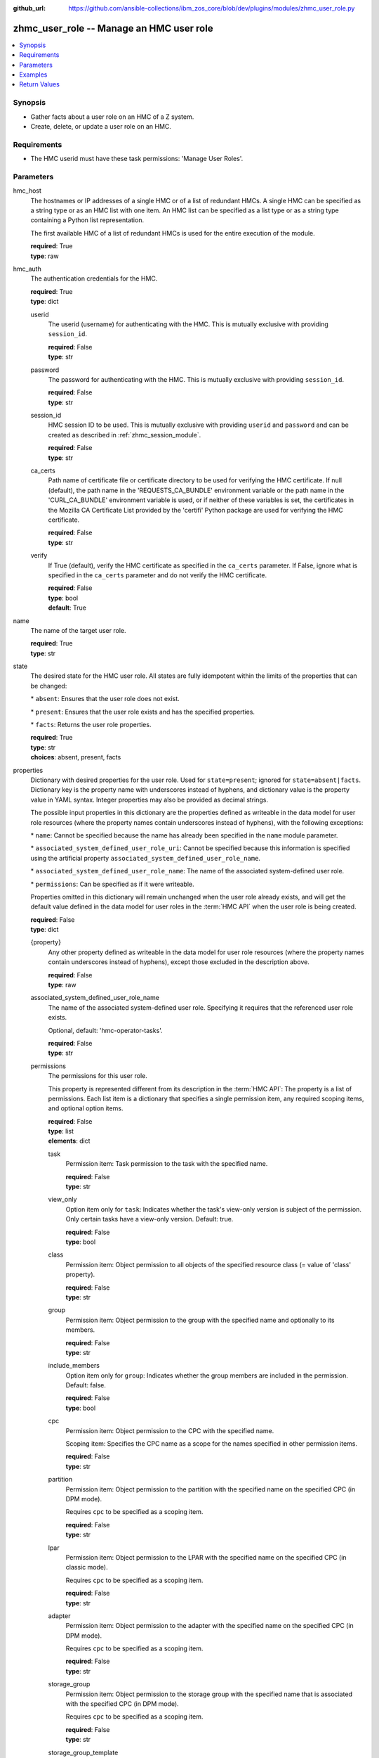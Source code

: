
:github_url: https://github.com/ansible-collections/ibm_zos_core/blob/dev/plugins/modules/zhmc_user_role.py

.. _zhmc_user_role_module:


zhmc_user_role -- Manage an HMC user role
=========================================



.. contents::
   :local:
   :depth: 1


Synopsis
--------
- Gather facts about a user role on an HMC of a Z system.
- Create, delete, or update a user role on an HMC.


Requirements
------------

- The HMC userid must have these task permissions: 'Manage User Roles'.




Parameters
----------


hmc_host
  The hostnames or IP addresses of a single HMC or of a list of redundant HMCs. A single HMC can be specified as a string type or as an HMC list with one item. An HMC list can be specified as a list type or as a string type containing a Python list representation.

  The first available HMC of a list of redundant HMCs is used for the entire execution of the module.

  | **required**: True
  | **type**: raw


hmc_auth
  The authentication credentials for the HMC.

  | **required**: True
  | **type**: dict


  userid
    The userid (username) for authenticating with the HMC. This is mutually exclusive with providing \ :literal:`session\_id`\ .

    | **required**: False
    | **type**: str


  password
    The password for authenticating with the HMC. This is mutually exclusive with providing \ :literal:`session\_id`\ .

    | **required**: False
    | **type**: str


  session_id
    HMC session ID to be used. This is mutually exclusive with providing \ :literal:`userid`\  and \ :literal:`password`\  and can be created as described in :ref:\`zhmc\_session\_module\`.

    | **required**: False
    | **type**: str


  ca_certs
    Path name of certificate file or certificate directory to be used for verifying the HMC certificate. If null (default), the path name in the 'REQUESTS\_CA\_BUNDLE' environment variable or the path name in the 'CURL\_CA\_BUNDLE' environment variable is used, or if neither of these variables is set, the certificates in the Mozilla CA Certificate List provided by the 'certifi' Python package are used for verifying the HMC certificate.

    | **required**: False
    | **type**: str


  verify
    If True (default), verify the HMC certificate as specified in the \ :literal:`ca\_certs`\  parameter. If False, ignore what is specified in the \ :literal:`ca\_certs`\  parameter and do not verify the HMC certificate.

    | **required**: False
    | **type**: bool
    | **default**: True



name
  The name of the target user role.

  | **required**: True
  | **type**: str


state
  The desired state for the HMC user role. All states are fully idempotent within the limits of the properties that can be changed:

  \* \ :literal:`absent`\ : Ensures that the user role does not exist.

  \* \ :literal:`present`\ : Ensures that the user role exists and has the specified properties.

  \* \ :literal:`facts`\ : Returns the user role properties.

  | **required**: True
  | **type**: str
  | **choices**: absent, present, facts


properties
  Dictionary with desired properties for the user role. Used for \ :literal:`state=present`\ ; ignored for \ :literal:`state=absent|facts`\ . Dictionary key is the property name with underscores instead of hyphens, and dictionary value is the property value in YAML syntax. Integer properties may also be provided as decimal strings.

  The possible input properties in this dictionary are the properties defined as writeable in the data model for user role resources (where the property names contain underscores instead of hyphens), with the following exceptions:

  \* \ :literal:`name`\ : Cannot be specified because the name has already been specified in the \ :literal:`name`\  module parameter.

  \* \ :literal:`associated\_system\_defined\_user\_role\_uri`\ : Cannot be specified because this information is specified using the artificial property \ :literal:`associated\_system\_defined\_user\_role\_name`\ .

  \* \ :literal:`associated\_system\_defined\_user\_role\_name`\ : The name of the associated system-defined user role.

  \* \ :literal:`permissions`\ : Can be specified as if it were writeable.

  Properties omitted in this dictionary will remain unchanged when the user role already exists, and will get the default value defined in the data model for user roles in the :term:\`HMC API\` when the user role is being created.

  | **required**: False
  | **type**: dict


  {property}
    Any other property defined as writeable in the data model for user role resources (where the property names contain underscores instead of hyphens), except those excluded in the description above.

    | **required**: False
    | **type**: raw


  associated_system_defined_user_role_name
    The name of the associated system-defined user role. Specifying it requires that the referenced user role exists.

    Optional, default: 'hmc-operator-tasks'.

    | **required**: False
    | **type**: str


  permissions
    The permissions for this user role.

    This property is represented different from its description in the :term:\`HMC API\`: The property is a list of permissions. Each list item is a dictionary that specifies a single permission item, any required scoping items, and optional option items.

    | **required**: False
    | **type**: list
    | **elements**: dict


    task
      Permission item: Task permission to the task with the specified name.

      | **required**: False
      | **type**: str


    view_only
      Option item only for \ :literal:`task`\ : Indicates whether the task's view-only version is subject of the permission. Only certain tasks have a view-only version. Default: true.

      | **required**: False
      | **type**: bool


    class
      Permission item: Object permission to all objects of the specified resource class (= value of 'class' property).

      | **required**: False
      | **type**: str


    group
      Permission item: Object permission to the group with the specified name and optionally to its members.

      | **required**: False
      | **type**: str


    include_members
      Option item only for \ :literal:`group`\ : Indicates whether the group members are included in the permission. Default: false.

      | **required**: False
      | **type**: bool


    cpc
      Permission item: Object permission to the CPC with the specified name.

      Scoping item: Specifies the CPC name as a scope for the names specified in other permission items.

      | **required**: False
      | **type**: str


    partition
      Permission item: Object permission to the partition with the specified name on the specified CPC (in DPM mode).

      Requires \ :literal:`cpc`\  to be specified as a scoping item.

      | **required**: False
      | **type**: str


    lpar
      Permission item: Object permission to the LPAR with the specified name on the specified CPC (in classic mode).

      Requires \ :literal:`cpc`\  to be specified as a scoping item.

      | **required**: False
      | **type**: str


    adapter
      Permission item: Object permission to the adapter with the specified name on the specified CPC (in DPM mode).

      Requires \ :literal:`cpc`\  to be specified as a scoping item.

      | **required**: False
      | **type**: str


    storage_group
      Permission item: Object permission to the storage group with the specified name that is associated with the specified CPC (in DPM mode).

      Requires \ :literal:`cpc`\  to be specified as a scoping item.

      | **required**: False
      | **type**: str


    storage_group_template
      Permission item: Object permission to the storage group template with the specified name that is associated with the specified CPC (in DPM mode).

      Requires \ :literal:`cpc`\  to be specified as a scoping item.

      | **required**: False
      | **type**: str




log_file
  File path of a log file to which the logic flow of this module as well as interactions with the HMC are logged. If null, logging will be propagated to the Python root logger.

  | **required**: False
  | **type**: str




Examples
--------

.. code-block:: yaml+jinja

   
   ---
   # Note: The following examples assume that some variables named 'my_*' are set.

   - name: Gather facts about a user role
     zhmc_user_role:
       hmc_host: "{{ my_hmc_host }}"
       hmc_auth: "{{ my_hmc_auth }}"
       name: "{{ my_user_role_name }}"
       state: facts
     register: rule1

   - name: Ensure the user role does not exist
     zhmc_user_role:
       hmc_host: "{{ my_hmc_host }}"
       hmc_auth: "{{ my_hmc_auth }}"
       name: "{{ my_user_role_name }}"
       state: absent

   - name: Ensure the user role exists and has certain properties
     zhmc_user_role:
       hmc_host: "{{ my_hmc_host }}"
       hmc_auth: "{{ my_hmc_auth }}"
       name: "{{ my_user_role_name }}"
       state: present
       properties:
         description: "Example user role 1"
         permissions:
           # Task permission to "configure-storage-storageadmin":
           - task: "configure-storage-storageadmin"
           # Task permission to the view-only version of "hardware-messages":
           - task: "hardware-messages"
             view_only: true
           # Object permission to all CPCs:
           - class: cpc
           # Object permission to part1 in cpc1:
           - partition: part1
             cpc: cpc1
           # Object permission to part2 in cpc2:
           - partition: part2
             cpc: cpc2
     register: rule1










Return Values
-------------


changed
  Indicates if any change has been made by the module. For \ :literal:`state=facts`\ , always will be false.

  | **returned**: always
  | **type**: bool

msg
  An error message that describes the failure.

  | **returned**: failure
  | **type**: str

user_role
  For \ :literal:`state=absent`\ , an empty dictionary.

  For \ :literal:`state=present|facts`\ , a dictionary with the resource properties of the target user role.

  | **returned**: success
  | **type**: dict
  | **sample**:

    .. code-block:: json

        {
            "associated-system-defined-user-role-name": "hmc-operator-tasks",
            "associated-system-defined-user-role-uri": "/api/user-roles/e8c098cb-0597-4003-8e5b-e3a63476c2f8",
            "class": "user-role",
            "description": "zhmc test user role 1",
            "is-inheritance-enabled": false,
            "is-locked": false,
            "name": "zhmc_test_role_1",
            "object-id": "3dc87062-f651-11ec-8ea3-00106f25b43c",
            "object-uri": "/api/user-roles/3dc87062-f651-11ec-8ea3-00106f25b43c",
            "parent": "/api/console",
            "permissions": [
                {
                    "task": "configure-storage-storageadmin"
                },
                {
                    "task": "hardware-messages",
                    "view_only": true
                },
                {
                    "task": "se-cryptographic-management",
                    "view_only": false
                },
                {
                    "class": "cpc"
                },
                {
                    "cpc": "P000A218",
                    "partition": "Test"
                },
                {
                    "adapter": "HiSoClassic",
                    "cpc": "P000A218"
                }
            ],
            "replication-overwrite-possible": false,
            "type": "user-defined"
        }

  name
    User role name

    | **type**: str

  associated-system-defined-user-role-name
    The name of the associated system-defined user role

    | **type**: str

  permissions
    The permissions for this user role.

    This property is represented different from its description in the :term:\`HMC API\`: The property is a list of permissions. Each list item is a dictionary that specifies a single permission item, any needed scoping items, and any applicable option items.

    | **type**: list
    | **elements**: dict

    task
      Permission item: Task permission to the task with the specified name.

      | **type**: str

    view_only
      Option item present for \ :literal:`task`\ : Indicates whether the task's view-only version is subject of the permission. Only certain tasks have a view-only version, but the option item will be present for all tasks.

      | **type**: bool

    class
      Permission item: Object permission to all objects of the specified resource class (= value of 'class' property).

      | **type**: str

    group
      Permission item: Object permission to the group with the specified name and optionally to its members.

      | **type**: str

    include_members
      Option item present for \ :literal:`group`\ : Indicates whether the group members are included in the permission. The option item will be present for all groups.

      | **type**: bool

    cpc
      Permission item: Object permission to the CPC with the specified name.

      Scoping item: Specifies the CPC name as a scope for the names specified in other permission items.

      | **type**: str

    partition
      Permission item: Object permission to the partition with the specified name on the specified CPC (in DPM mode).

      \ :literal:`cpc`\  will be present as a scoping item.

      | **type**: str

    lpar
      Permission item: Object permission to the LPAR with the specified name on the specified CPC (in classic mode).

      \ :literal:`cpc`\  will be present as a scoping item.

      | **type**: str

    adapter
      Permission item: Object permission to the adapter with the specified name on the specified CPC (in DPM mode).

      \ :literal:`cpc`\  will be present as a scoping item.

      | **type**: str

    storage_group
      Permission item: Object permission to the storage group with the specified name that is associated with the specified CPC (in DPM mode).

      \ :literal:`cpc`\  will be present as a scoping item.

      | **type**: str

    storage_group_template
      Permission item: Object permission to the storage group template with the specified name that is associated with the specified CPC (in DPM mode).

      \ :literal:`cpc`\  will be present as a scoping item.

      | **type**: str


  {property}
    Additional properties of the user role, as described in the data model of the 'User Role' object in the :term:\`HMC API\` book. The property names have hyphens (-) as described in that book.

    | **type**: raw



